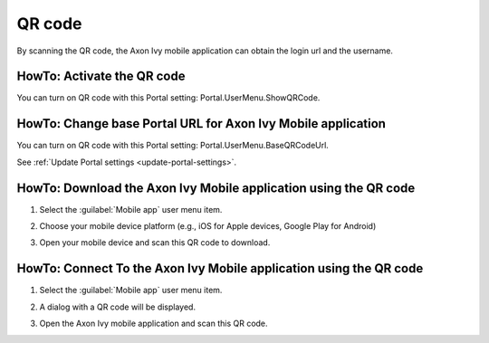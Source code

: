 .. _qr_code:

QR code
*******

By scanning the QR code, the Axon Ivy mobile application can obtain the login url and the username.

HowTo: Activate the QR code
---------------------------

You can turn on QR code with this Portal setting: Portal.UserMenu.ShowQRCode.

HowTo: Change base Portal URL for Axon Ivy Mobile application
-------------------------------------------------------------

You can turn on QR code with this Portal setting: Portal.UserMenu.BaseQRCodeUrl.

See :ref:`Update Portal settings <update-portal-settings>`.

HowTo: Download the Axon Ivy Mobile application using the QR code
-----------------------------------------------------------------

#. Select the :guilabel:`Mobile app` user menu item.

   |mobile-app-menu|

#. Choose your mobile device platform (e.g., iOS for Apple devices, Google Play for Android)

   |platform-qr-code|
   
#. Open your mobile device and scan this QR code to download.

HowTo: Connect To the Axon Ivy Mobile application using the QR code
-------------------------------------------------------------------

#. Select the :guilabel:`Mobile app` user menu item.

   |mobile-app-menu|

#. A dialog with a QR code will be displayed.

   |qr-code|

#. Open the Axon Ivy mobile application and scan this QR code.

.. |qr-code| image:: ../../screenshots/mobile/qr-code.png
.. |mobile-app-menu| image:: ../../screenshots/mobile/mobile-app-menu.png
.. |platform-qr-code| image:: ../../screenshots/mobile/platform-qr-code.png